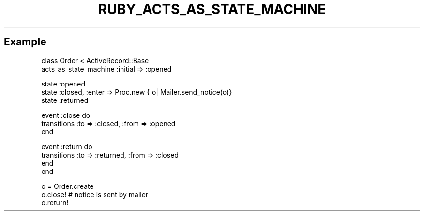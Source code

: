 .\" generated with Ronn/v0.7.3
.\" http://github.com/rtomayko/ronn/tree/0.7.3
.
.TH "RUBY_ACTS_AS_STATE_MACHINE" "1" "April 2011" "" ""
.
.SH "Example"
.
.nf

class Order < ActiveRecord::Base
  acts_as_state_machine :initial => :opened

  state :opened
  state :closed, :enter => Proc\.new {|o| Mailer\.send_notice(o)}
  state :returned

  event :close do
    transitions :to => :closed, :from => :opened
  end

  event :return do
    transitions :to => :returned, :from => :closed
  end
end

o = Order\.create
o\.close! # notice is sent by mailer
o\.return!
.
.fi

